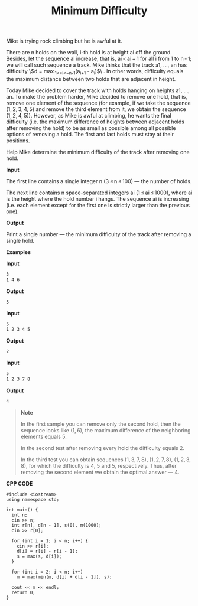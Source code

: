 #+title: Minimum Difficulty

Mike is trying rock climbing but he is awful at it.

There are n holds on the wall, i-th hold is at height ai off the ground. Besides, let the sequence ai increase, that is, ai < ai + 1 for all i from 1 to n - 1; we will call such sequence a track. Mike thinks that the track a1, ..., an has difficulty \$d = \max_{1<=i<=n-1}(a_{i+1} - a_{i})$\ . In other words, difficulty equals the maximum distance between two holds that are adjacent in height.

Today Mike decided to cover the track with holds hanging on heights a1, ..., an. To make the problem harder, Mike decided to remove one hold, that is, remove one element of the sequence (for example, if we take the sequence (1, 2, 3, 4, 5) and remove the third element from it, we obtain the sequence (1, 2, 4, 5)). However, as Mike is awful at climbing, he wants the final difficulty (i.e. the maximum difference of heights between adjacent holds after removing the hold) to be as small as possible among all possible options of removing a hold. The first and last holds must stay at their positions.

Help Mike determine the minimum difficulty of the track after removing one hold.

*Input*

The first line contains a single integer n (3 ≤ n ≤ 100) — the number of holds.

The next line contains n space-separated integers ai (1 ≤ ai ≤ 1000), where ai is the height where the hold number i hangs. The sequence ai is increasing (i.e. each element except for the first one is strictly larger than the previous one).

*Output*

Print a single number — the minimum difficulty of the track after removing a single hold.

*Examples*

*Input*

#+begin_src txt
3
1 4 6
#+end_src

*Output*

#+begin_src txt
5
#+end_src

*Input*

#+begin_src txt
5
1 2 3 4 5
#+end_src

*Output*

#+begin_src txt
2
#+end_src

*Input*

#+begin_src txt
5
1 2 3 7 8
#+end_src

*Output*

#+begin_src txt
4
#+end_src

#+begin_quote
*Note*

In the first sample you can remove only the second hold, then the sequence looks like (1, 6), the maximum difference of the neighboring elements equals 5.

In the second test after removing every hold the difficulty equals 2.

In the third test you can obtain sequences (1, 3, 7, 8), (1, 2, 7, 8), (1, 2, 3, 8), for which the difficulty is 4, 5 and 5, respectively. Thus, after removing the second element we obtain the optimal answer — 4.
#+end_quote


*CPP CODE*

#+BEGIN_SRC C++
#include <iostream>
using namespace std;

int main() {
  int n;
  cin >> n;
  int r[n], d[n - 1], s(0), m(1000);
  cin >> r[0];

  for (int i = 1; i < n; i++) {
    cin >> r[i];
    d[i] = r[i] - r[i - 1];
    s = max(s, d[i]);
  }

  for (int i = 2; i < n; i++)
    m = max(min(m, d[i] + d[i - 1]), s);

  cout << m << endl;
  return 0;
}
#+END_SRC
